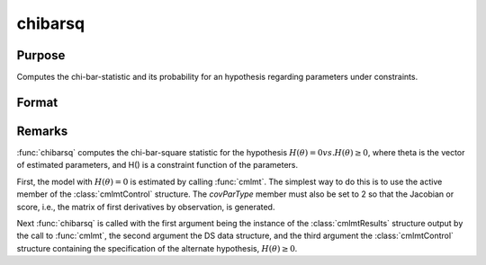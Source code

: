 chibarsq
=========

Purpose
-------
Computes the chi-bar-statistic and its probability for an hypothesis regarding parameters under constraints.

Format
------
.. function:: { chibar, chibarprob } = chibarsq(out, ..., c1, psi)

    :param out: instance of a :class:`cmlmtResults` structure. This structure must contain the results from a :func:`cmlmt` estimation in which the a subset of parameters is set equal to zero using c1.active -- start values for those parameters are set to zero, and c1.active is set equal to a vector of zeros and ones in which zeros correspond to the parameters in the hypothesis and ones to the remaining parameters.
    :type out: struct

    :param ...: optional arguments in the :func:`cmlmt` estimation generating out.
    :type ...: various

    :param c1: instance of a :class:`cmlmtControl` structure. It must contain the constraint specifications under the alternate hypothesis.
    :type c1: struct

    :param psi: indices of the set of parameters in the hypothesis. The indices can be determined from the list of the parameters generated by calling :func:`pvGetParnames` on the instance of the PV structure in out.
    :type psi: vector

    :return chibar: Chi-bar-square statistic of hypothesis.
    :rtype chibar: scalar

    :return chibarprob: probability of chibar.
    :rtype chibarprob: scalar

Remarks
-------
:func:`chibarsq` computes the chi-bar-square statistic for the hypothesis :math:`H(\theta) = 0 vs. H(\theta) \geq 0`, where theta is the vector of estimated parameters, and H() is a constraint function of the parameters.

First, the model with :math:`H(\theta) = 0` is estimated by calling :func:`cmlmt`. The simplest way to do this is to use the active member of the :class:`cmlmtControl` structure. The *covParType* member must also be set to 2 so that the Jacobian or score, i.e., the matrix of first derivatives by observation, is generated.

Next :func:`chibarsq` is called with the first argument being the instance of the :class:`cmlmtResults` structure output by the call to :func:`cmlmt`, the second argument the DS data structure, and the third argument the :class:`cmlmtControl` structure containing the specification of the alternate hypothesis, :math:`H(\theta) \geq 0`.


    